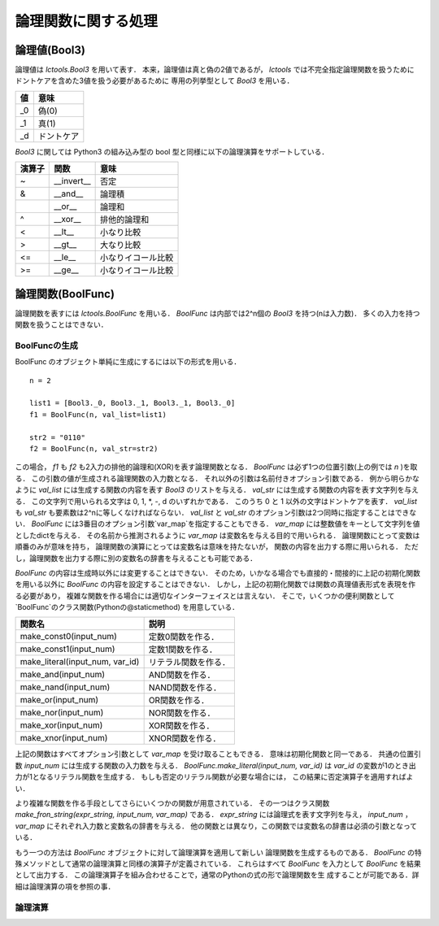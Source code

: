
論理関数に関する処理
====================

論理値(Bool3)
-------------

論理値は `lctools.Bool3` を用いて表す．
本来，論理値は真と偽の2値であるが，
`lctools` では不完全指定論理関数を扱うために
ドントケアを含めた3値を扱う必要があるために
専用の列挙型として `Bool3` を用いる．

.. table::
   :align: left
   :widths: auto

   ===== ===========
   値    意味
   ===== ===========
   _0    偽(0)
   _1    真(1)
   _d    ドントケア
   ===== ===========

`Bool3` に関しては Python3 の組み込み型の
bool 型と同様に以下の論理演算をサポートしている．

.. table::
   :align: left
   :widths: auto

   ====== ============ ===================
   演算子 関数         意味
   ====== ============ ===================
   ~      __invert__   否定
   &      __and__      論理積
   |      __or__       論理和
   ^      __xor__      排他的論理和
   <      __lt__       小なり比較
   >      __gt__       大なり比較
   <=     __le__       小なりイコール比較
   >=     __ge__       小なりイコール比較
   ====== ============ ===================


論理関数(BoolFunc)
------------------

論理関数を表すには `lctools.BoolFunc` を用いる．
`BoolFunc` は内部では2^n個の `Bool3` を持つ(nは入力数)．
多くの入力を持つ関数を扱うことはできない．


BoolFuncの生成
^^^^^^^^^^^^^^

BoolFunc のオブジェクト単純に生成にするには以下の形式を用いる．

::

   n = 2

   list1 = [Bool3._0, Bool3._1, Bool3._1, Bool3._0]
   f1 = BoolFunc(n, val_list=list1)

   str2 = "0110"
   f2 = BoolFunc(n, val_str=str2)

この場合， `f1` も `f2` も2入力の排他的論理和(XOR)を表す論理関数となる．
`BoolFunc` は必ず1つの位置引数(上の例では `n` )を取る．
この引数の値が生成される論理関数の入力数となる．
それ以外の引数は名前付きオプション引数である．
例から明らかなように `val_list` には生成する関数の内容を表す
`Bool3` のリストを与える．
`val_str` には生成する関数の内容を表す文字列を与える．
この文字列で用いられる文字は 0, 1, *, -, d のいずれかである．
このうち 0 と 1 以外の文字はドントケアを表す．
`val_list` も `val_str` も要素数は2^nに等しくなければならない．
`val_list` と `val_str` のオプション引数は2つ同時に指定することはできない．
`BoolFunc` には3番目のオプション引数`var_map`を指定することもできる．
`var_map` には整数値をキーとして文字列を値としたdictを与える．
その名前から推測されるように `var_map` は変数名を与える目的で用いられる．
論理関数にとって変数は順番のみが意味を持ち，
論理関数の演算にとっては変数名は意味を持たないが，
関数の内容を出力する際に用いられる．
ただし，論理関数を出力する際に別の変数名の辞書を与えることも可能である．

`BoolFunc` の内容は生成時以外には変更することはできない．
そのため，いかなる場合でも直接的・間接的に上記の初期化関数を用いる以外に
`BoolFunc` の内容を設定することはできない．
しかし，上記の初期化関数では関数の真理値表形式を表現を作る必要があり，
複雑な関数を作る場合には適切なインターフェイスとは言えない．
そこで，いくつかの便利関数として`BoolFunc`のクラス関数(Pythonの@staticmethod)
を用意している．

.. table::
   :align: left
   :widths: auto

   =============================== ========================
   関数名                          説明
   =============================== ========================
   make_const0(input_num)          定数0関数を作る．
   make_const1(input_num)          定数1関数を作る．
   make_literal(input_num, var_id) リテラル関数を作る．
   make_and(input_num)             AND関数を作る．
   make_nand(input_num)            NAND関数を作る．
   make_or(input_num)              OR関数を作る．
   make_nor(input_num)             NOR関数を作る．
   make_xor(input_num)             XOR関数を作る．
   make_xnor(input_num)            XNOR関数を作る．
   =============================== ========================

上記の関数はすべてオプション引数として `var_map` を受け取ることもできる．
意味は初期化関数と同一である．
共通の位置引数 `input_num` には生成する関数の入力数を与える．
`BoolFunc.make_literal(input_num, var_id)` は `var_id`
の変数が1のとき出力が1となるリテラル関数を生成する．
もしも否定のリテラル関数が必要な場合には，
この結果に否定演算子を適用すればよい．

より複雑な関数を作る手段としてさらにいくつかの関数が用意されている．
その一つはクラス関数 `make_fron_string(expr_string, input_num, var_map)`
である． `expr_string` には論理式を表す文字列を与え，
`input_num` ，`var_map` にそれぞれ入力数と変数名の辞書を与える．
他の関数とは異なり，この関数では変数名の辞書は必須の引数となっている．

もう一つの方法は `BoolFunc` オブジェクトに対して論理演算を適用して新しい
論理関数を生成するものである．
`BoolFunc` の特殊メソッドとして通常の論理演算と同様の演算子が定義されている．
これらはすべて `BoolFunc` を入力として `BoolFunc` を結果として出力する．
この論理演算子を組み合わせることで，通常のPythonの式の形で論理関数を生
成することが可能である．詳細は論理演算の項を参照の事．

論理演算
^^^^^^^^
